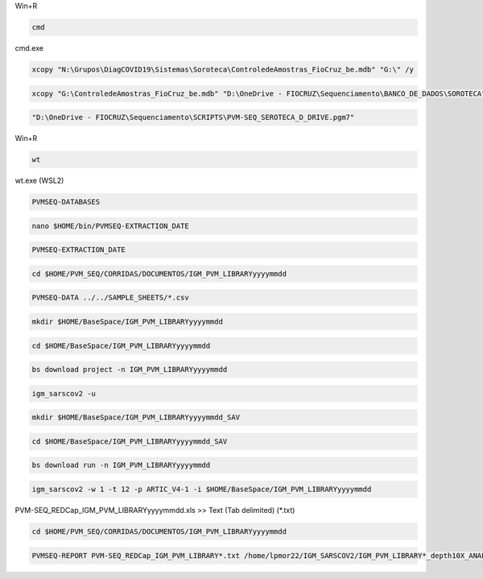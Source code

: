 Win+R

.. code:: bat

    cmd

cmd.exe

.. code:: bat

    xcopy "N:\Grupos\DiagCOVID19\Sistemas\Soroteca\ControledeAmostras_FioCruz_be.mdb" "G:\" /y

.. code:: bat

    xcopy "G:\ControledeAmostras_FioCruz_be.mdb" "D:\OneDrive - FIOCRUZ\Sequenciamento\BANCO_DE_DADOS\SOROTECA" /y

.. code:: bat

    "D:\OneDrive - FIOCRUZ\Sequenciamento\SCRIPTS\PVM-SEQ_SEROTECA_D_DRIVE.pgm7"

Win+R

.. code:: bat

    wt

wt.exe (WSL2)

.. code:: bash

    PVMSEQ-DATABASES

.. code:: bash

    nano $HOME/bin/PVMSEQ-EXTRACTION_DATE

.. code:: bash

    PVMSEQ-EXTRACTION_DATE

.. code:: bash

    cd $HOME/PVM_SEQ/CORRIDAS/DOCUMENTOS/IGM_PVM_LIBRARYyyyymmdd

.. code:: bash

    PVMSEQ-DATA ../../SAMPLE_SHEETS/*.csv

.. code:: bash

    mkdir $HOME/BaseSpace/IGM_PVM_LIBRARYyyyymmdd

.. code:: bash

    cd $HOME/BaseSpace/IGM_PVM_LIBRARYyyyymmdd

.. code:: bash

    bs download project -n IGM_PVM_LIBRARYyyyymmdd

.. code:: bash

    igm_sarscov2 -u

.. code:: bash

    mkdir $HOME/BaseSpace/IGM_PVM_LIBRARYyyyymmdd_SAV

.. code:: bash

    cd $HOME/BaseSpace/IGM_PVM_LIBRARYyyyymmdd_SAV

.. code:: bash

    bs download run -n IGM_PVM_LIBRARYyyyymmdd

.. code:: bash

    igm_sarscov2 -w 1 -t 12 -p ARTIC_V4-1 -i $HOME/BaseSpace/IGM_PVM_LIBRARYyyyymmdd 

PVM-SEQ_REDCap_IGM_PVM_LIBRARYyyyymmdd.xls >> Text (Tab delimited) (*.txt)

.. code:: bash

    cd $HOME/PVM_SEQ/CORRIDAS/DOCUMENTOS/IGM_PVM_LIBRARYyyyymmdd

.. code:: bash

    PVMSEQ-REPORT PVM-SEQ_REDCap_IGM_PVM_LIBRARY*.txt /home/lpmor22/IGM_SARSCOV2/IGM_PVM_LIBRARY*_depth10X_ANALYSIS/IGM_PVM_LIBRARY*.consensus.*.fasta

.. code:: bash
.. code:: bash
.. code:: bash
.. code:: bash
.. code:: bash
.. code:: bash
.. code:: bash
.. code:: bash
.. code:: bash
.. code:: bash
.. code:: bash
.. code:: bash
.. code:: bash
.. code:: bash
